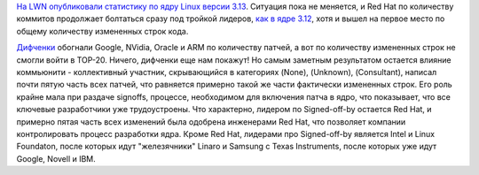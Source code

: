 .. title: Статистика ядра Linux версии 3.13
.. slug: Статистика-ядра-linux-версии-313
.. date: 2014-01-16 14:01:03
.. tags: kernel, statistics
.. category: статистика
.. link:
.. description:
.. type: text
.. author: Peter Lemenkov

`На LWN опубликовали статистику по ядру Linux версии
3.13 <https://lwn.net/Articles/579081/>`__. Ситуация пока не меняется, и
Red Hat по количеству коммитов продолжает болтаться сразу под тройкой
лидеров, `как в ядре 3.12 </content/Короткие-новости-15>`__, хотя и
вышел на первое место по общему количеству измененных строк кода.

`Дифченки <https://wiki.gnome.org/OutreachProgramForWomen>`__ обогнали
Google, NVidia, Oracle и ARM по количеству патчей, а вот по количеству
измененных строк не смогли войти в TOP-20. Ничего, дифченки еще нам
покажут!
Но самым заметным результатом остается влияние коммьюнити - коллективный
участник, скрывающийся в категориях (None), (Unknown), (Consultant),
написал почти пятую часть всех патчей, что равняется примерно такой же
части фактически измененных строк. Его роль крайне мала при раздаче
signoffs, процессе, необходимом для включения патча в ядро, что
показывает, что все ключевые разработчики уже трудоустроены. Что
характерно, лидером по Signed-off-by остается Red Hat, и примерно пятая
часть всех изменений была одобрена инженерами Red Hat, что позволяет
компании контролировать процесс разработки ядра. Кроме Red Hat, лидерами
про Signed-off-by является Intel и Linux Foundaton, после которых идут
"железячники" Linaro и Samsung с Texas Instruments, после которых уже
идут Google, Novell и IBM.

